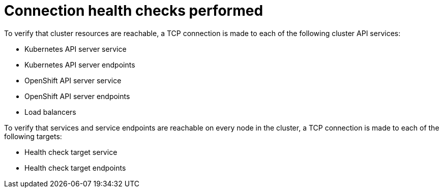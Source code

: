 // Module included in the following assemblies:
//
// * networking/verifying-connectivity-endpoint.adoc

[id="nw-pod-network-connectivity-checks_{context}"]
= Connection health checks performed

[role="_abstract"]
To verify that cluster resources are reachable, a TCP connection is made to each of the following cluster API services:

* Kubernetes API server service
* Kubernetes API server endpoints
* OpenShift API server service
* OpenShift API server endpoints
* Load balancers

To verify that services and service endpoints are reachable on every node in the cluster, a TCP connection is made to each of the following targets:

* Health check target service
* Health check target endpoints

